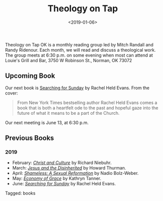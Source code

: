 #+title: Theology on Tap
#+date: <2019-01-06>
#+filetags: books

Theology on Tap OK is a monthly reading group led by Mitch Randall and Randy Ridenour. Each month, we will read and discuss a theological work. The group meets at 6:30 p.m. on some evening when most can attend at Louie's Grill and Bar, 3750 W Robinson St., Norman, OK 73072

** Upcoming Book

Our next book is [[https://www.amazon.com/Searching-Sunday-Loving-Leaving-Finding-ebook/dp/B00PWOH2CI/ref=sr_1_1?crid=20XO0RS1PW7EZ&keywords=searching+for+sunday+rachel+held+evans&qid=1559954172&s=gateway&sprefix=sear%2Caps%2C157&sr=8-1][_Searching for Sunday_]] by Rachel Held Evans. From the cover:

#+begin_quote
From New York Times bestselling author Rachel Held Evans comes a book that is both a heartfelt ode to the past and hopeful gaze into the future of what it means to be a part of the Church.
#+end_quote

Our next meeting is June 13, at 6:30 p.m.

** Previous Books

*** 2019

- February: [[https://www.amazon.com/Christ-Culture-Torchbooks-Richard-Niebuhr/dp/0061300039/ref=sr_1_1?ie=UTF8&qid=1549042217&sr=8-1&keywords=christ+and+culture][/Christ and Culture/]] by Richard Niebuhr.
- March: [[https://www.amazon.com/Jesus-Disinherited-Howard-Thurman-ebook/dp/B005K98IU0/ref=sr_1_1?ie=UTF8&qid=1549041378&sr=8-1&keywords=jesus+disinherited][/Jesus and the Disinherited/]] by Howard Thurman.
- April: [[https://www.amazon.com/Shameless-Sexual-Reformation-Nadia-Bolz-Weber-ebook/dp/B07CWG1719/ref=sr_1_1?keywords=nadia+bolz&qid=1559953715&s=gateway&sr=8-1][/Shameless: A Sexual Reformation/]] by Nadio Bolz-Weber.
- May: [[https://www.amazon.com/Economy-Grace-Kathryn-Tanner-ebook/dp/B000SBJM50/ref=sr_1_1?crid=3RWVZCXW1SPF6&keywords=economy+of+grace+kathryn+tanner&qid=1559953844&s=gateway&sprefix=economy+of+grace%2Caps%2C158&sr=8-1][/Economy of Grace/]] by Kathryn Tanner.
- June: [[https://www.amazon.com/Searching-Sunday-Loving-Leaving-Finding-ebook/dp/B00PWOH2CI/ref=sr_1_1?crid=20XO0RS1PW7EZ&keywords=searching+for+sunday+rachel+held+evans&qid=1559954172&s=gateway&sprefix=sear%2Caps%2C157&sr=8-1][/Searching for Sunday/]] by Rachel Held Evans.


#+begin_tagline
Tagged: books
#+end_tagline
